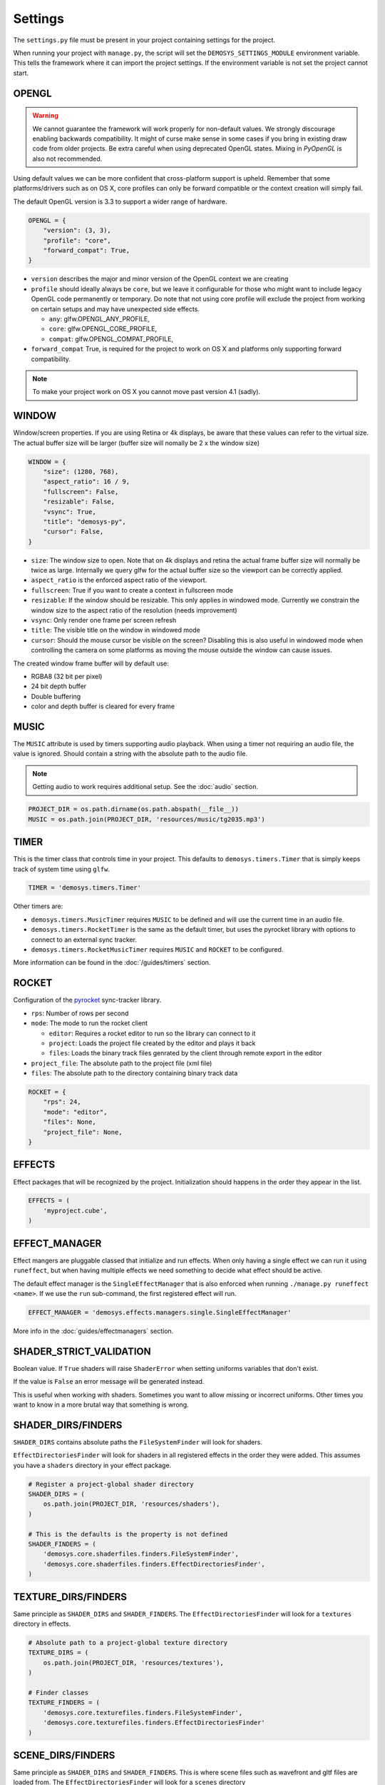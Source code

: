 
Settings
========


The ``settings.py`` file must be present in your project containing settings
for the project.

When running your project with ``manage.py``, the script will set
the ``DEMOSYS_SETTINGS_MODULE`` environment variable. This tells
the framework where it can import the project settings. If the environment
variable is not set the project cannot start.

OPENGL
^^^^^^

.. Warning:: We cannot guarantee the framework will work properly for non-default values.
   We strongly discourage enabling backwards compatibility.
   It might of curse make sense in some cases if you bring in existing draw
   code from older projects. Be extra careful when using deprecated OpenGL states.
   Mixing in `PyOpenGL` is also not recommended.

Using default values we can be more confident that cross-platform support is
upheld. Remember that some platforms/drivers such as on OS X, core profiles
can only be forward compatible or the context creation will simply fail.

The default OpenGL version is 3.3 to support a wider range of hardware.

.. code:: python

    OPENGL = {
        "version": (3, 3),
        "profile": "core",
        "forward_compat": True,
    }

- ``version`` describes the major and minor version of the OpenGL context we
  are creating
- ``profile`` should ideally always be ``core``, but we leave it configurable
  for those who might want to include legacy OpenGL code permanently or
  temporary. Do note that not using core profile will exclude the project
  from working on certain setups and may have unexpected side effects.

  - ``any``: glfw.OPENGL_ANY_PROFILE,
  - ``core``: glfw.OPENGL_CORE_PROFILE,
  - ``compat``: glfw.OPENGL_COMPAT_PROFILE,

- ``forward_compat`` True, is required for the project to work on OS X and
  platforms only supporting forward compatibility.

.. Note:: To make your project work on OS X you cannot move past version 4.1 (sadly).

WINDOW
^^^^^^

Window/screen properties. If you are using Retina or 4k displays, be aware that
these values can refer to the virtual size. The actual buffer size will be
larger (buffer size will nomally be 2 x the window size)

.. code:: python

    WINDOW = {
        "size": (1280, 768),
        "aspect_ratio": 16 / 9,
        "fullscreen": False,
        "resizable": False,
        "vsync": True,
        "title": "demosys-py",
        "cursor": False,
    }

- ``size``: The window size to open. Note that on 4k displays and retina the
  actual frame buffer size will normally be twice as large. Internally we
  query glfw for the actual buffer size so the viewport can be correctly
  applied.
- ``aspect_ratio`` is the enforced aspect ratio of the viewport.
- ``fullscreen``: True if you want to create a context in fullscreen mode
- ``resizable``: If the window should be resizable. This only applies in
  windowed mode. Currently we constrain the window size to the aspect ratio
  of the resolution (needs improvement)
- ``vsync``: Only render one frame per screen refresh
- ``title``: The visible title on the window in windowed mode
- ``cursor``: Should the mouse cursor be visible on the screen? Disabling
  this is also useful in windowed mode when controlling the camera on some
  platforms as moving the mouse outside the window can cause issues.

The created window frame buffer will by default use:

- RGBA8 (32 bit per pixel)
- 24 bit depth buffer
- Double buffering
- color and depth buffer is cleared for every frame

MUSIC
^^^^^

The ``MUSIC`` attribute is used by timers supporting audio playback.
When using a timer not requiring an audio file, the value is ignored.
Should contain a string with the absolute path to the audio file.

.. Note:: Getting audio to work requires additional setup.
   See the :doc:`audio` section.

.. code:: python

    PROJECT_DIR = os.path.dirname(os.path.abspath(__file__))
    MUSIC = os.path.join(PROJECT_DIR, 'resources/music/tg2035.mp3')

TIMER
^^^^^

This is the timer class that controls time in your project.
This defaults to ``demosys.timers.Timer`` that is simply keeps
track of system time using ``glfw``.

.. code:: python

    TIMER = 'demosys.timers.Timer'

Other timers are:

- ``demosys.timers.MusicTimer`` requires ``MUSIC`` to be defined and will
  use the current time in an audio file.
- ``demosys.timers.RocketTimer`` is the same as the default timer, but uses
  the pyrocket library with options to connect to an external sync tracker.
- ``demosys.timers.RocketMusicTimer`` requires ``MUSIC`` and ``ROCKET`` to
  be configured.

More information can be found in the :doc:`/guides/timers` section.

ROCKET
^^^^^^

Configuration of the pyrocket_ sync-tracker library.

- ``rps``: Number of rows per second
- ``mode``: The mode to run the rocket client

  - ``editor``: Requires a rocket editor to run so the library can
    connect to it
  - ``project``: Loads the project file created by the editor and plays it back
  - ``files``: Loads the binary track files genrated by the client through
    remote export in the editor

- ``project_file``: The absolute path to the project file (xml file)
- ``files``: The absolute path to the directory containing binary track data

.. code:: python

    ROCKET = {
        "rps": 24,
        "mode": "editor",
        "files": None,
        "project_file": None,
    }

EFFECTS
^^^^^^^

Effect packages that will be recognized by the project.
Initialization should happens in the order they appear in the list.

.. code:: python

    EFFECTS = (
        'myproject.cube',
    )

EFFECT_MANAGER
^^^^^^^^^^^^^^

Effect mangers are pluggable classed that initialize and run effects.
When only having a single effect we can run it using ``runeffect``,
but when having multiple effects we need something to decide what
effect should be active.

The default effect manager is the ``SingleEffectManager`` that is
also enforced when running ``./manage.py runeffect <name>``.
If we use the ``run`` sub-command, the first registered effect will run.

.. code:: python

    EFFECT_MANAGER = 'demosys.effects.managers.single.SingleEffectManager'

More info in the :doc:`guides/effectmanagers` section.

SHADER_STRICT_VALIDATION
^^^^^^^^^^^^^^^^^^^^^^^^

Boolean value. If ``True`` shaders will raise ``ShaderError`` when
setting uniforms variables that don't exist.

If the value is ``False`` an error message will be generated instead.

This is useful when working with shaders. Sometimes you want to allow
missing or incorrect uniforms. Other times you want to know in a more
brutal way that something is wrong.

SHADER_DIRS/FINDERS
^^^^^^^^^^^^^^^^^^^

``SHADER_DIRS`` contains absolute paths the ``FileSystemFinder`` will
look for shaders.

``EffectDirectoriesFinder`` will look for shaders in all registered effects
in the order they were added. This assumes you have a ``shaders`` directory in
your effect package.

.. code:: python

    # Register a project-global shader directory
    SHADER_DIRS = (
        os.path.join(PROJECT_DIR, 'resources/shaders'),
    )

    # This is the defaults is the property is not defined
    SHADER_FINDERS = (
        'demosys.core.shaderfiles.finders.FileSystemFinder',
        'demosys.core.shaderfiles.finders.EffectDirectoriesFinder',
    )

TEXTURE_DIRS/FINDERS
^^^^^^^^^^^^^^^^^^^^

Same principle as ``SHADER_DIRS`` and ``SHADER_FINDERS``.
The ``EffectDirectoriesFinder`` will look for a ``textures`` directory in effects.

.. code:: python

    # Absolute path to a project-global texture directory
    TEXTURE_DIRS = (
        os.path.join(PROJECT_DIR, 'resources/textures'),
    )

    # Finder classes
    TEXTURE_FINDERS = (
        'demosys.core.texturefiles.finders.FileSystemFinder',
        'demosys.core.texturefiles.finders.EffectDirectoriesFinder'
    )

SCENE_DIRS/FINDERS
^^^^^^^^^^^^^^^^^^

Same principle as ``SHADER_DIRS`` and ``SHADER_FINDERS``.
This is where scene files such as wavefront and gltf files are loaded from.
The ``EffectDirectoriesFinder`` will look for a ``scenes`` directory

.. code:: python

    # Absolute path to a project-global scene directory
    SCENE_DIRS = (
        os.path.join(PROJECT_DIR, 'resources/scenes'),
    )

    # Finder classes
    SCENE_FINDERS = (
        'demosys.core.scenefiles.finders.FileSystemFinder',
        'demosys.core.scenefiles.finders.EffectDirectoriesFinder'
    )


SCREENSHOT_PATH
^^^^^^^^^^^^^^^

Absolute path to the directory screenshots will be saved.
If not defined or the directory don't exist it will be created.

.. code:: python

    SCREENSHOT_PATH = os.path.join(PROJECT_DIR, 'screenshots')


.. _pyrocket: https://github.com/Contraz/pyrocket
